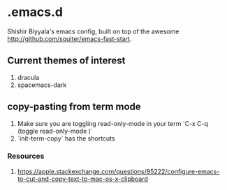 * .emacs.d
Shishir Biyyala's emacs config, built on top of the awesome http://github.com/squiter/emacs-fast-start.

** Current themes of interest
1. dracula
2. spacemacs-dark

** copy-pasting from term mode
1. Make sure you are toggling read-only-mode in your term `C-x C-q (toggle read-only-mode )`
2. `init-term-copy` has the shortcuts
*** Resources
1. https://apple.stackexchange.com/questions/85222/configure-emacs-to-cut-and-copy-text-to-mac-os-x-clipboard
